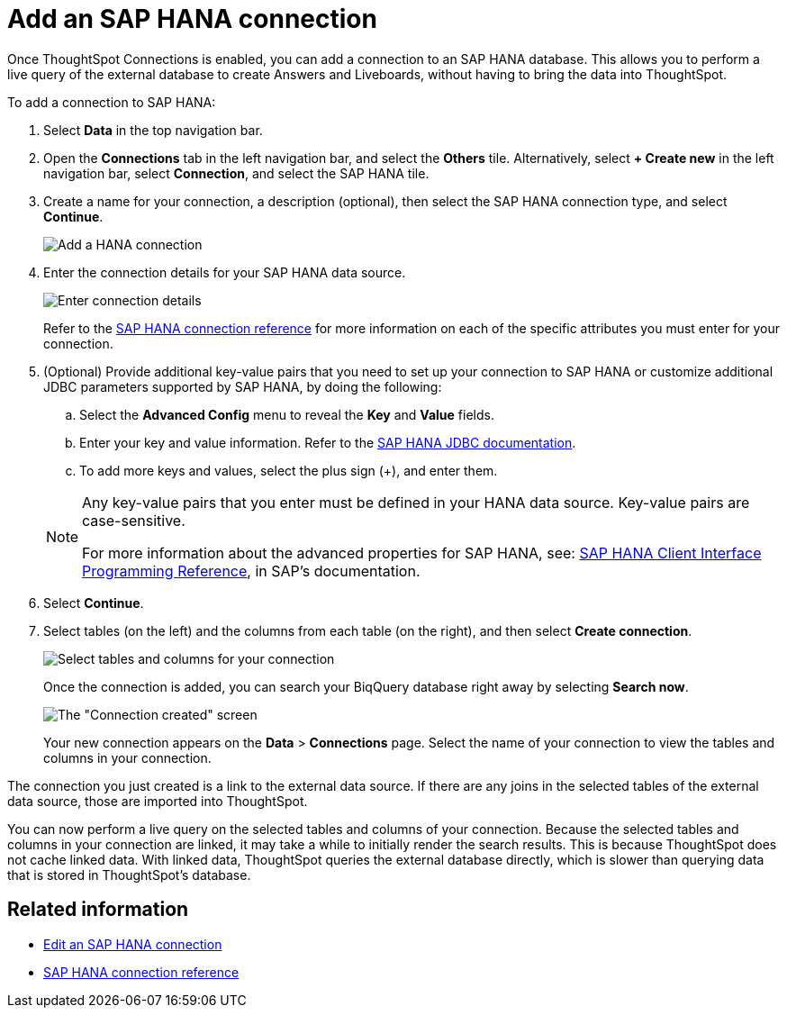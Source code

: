 = Add an {connection} connection
:last_updated: 11/05/2021
:linkattrs:
:page-layout: default-cloud
:page-aliases: /admin/ts-cloud/ts-cloud-embrace-hana-add-connection.adoc
:experimental:
:connection: SAP HANA
:description: Learn how to add a connection to SAP HANA.


Once ThoughtSpot Connections is enabled, you can add a connection to an {connection} database.
This allows you to perform a live query of the external database to create Answers and Liveboards, without having to bring the data into ThoughtSpot.

To add a connection to {connection}:

. Select *Data* in the top navigation bar.
. Open the *Connections* tab in the left navigation bar, and select the *Others* tile. Alternatively, select *+ Create new* in the left navigation bar, select *Connection*, and select the {connection} tile.
. Create a name for your connection, a description (optional), then select the {connection} connection type, and select *Continue*.
+
image::HANA-connectiontype.png[Add a HANA connection]

. Enter the connection details for your {connection} data source.
+
image::HANA-connectiondetails.png[Enter connection details]

+
Refer to the xref:connections-hana-reference.adoc[{connection} connection reference] for more information on each of the specific attributes you must enter for your connection.

. (Optional) Provide additional key-value pairs that you need to set up your connection to {connection} or customize additional JDBC parameters supported by {connection}, by doing the following:
 .. Select the *Advanced Config* menu to reveal the *Key* and *Value* fields.
 .. Enter your key and value information. Refer to the https://help.sap.com/docs/SAP_HANA_PLATFORM/0eec0d68141541d1b07893a39944924e/109397c2206a4ab2a5386d494f4cf75e.html?version=2.0.03[SAP HANA JDBC documentation^].
 .. To add more keys and values, select the plus sign (+), and enter them.

+
[NOTE]
====
Any key-value pairs that you enter must be defined in your HANA data source.
Key-value pairs are case-sensitive.

For more information about the advanced properties for {connection}, see: https://help.sap.com/viewer/0eec0d68141541d1b07893a39944924e/2.0.03/en-US/109397c2206a4ab2a5386d494f4cf75e.html[{connection} Client Interface Programming Reference^], in SAP's documentation.
====

. Select *Continue*.
. Select tables (on the left) and the columns from each table (on the right), and then select *Create connection*.
+
image::teradata-selecttables.png[Select tables and columns for your connection]
+
Once the connection is added, you can search your BiqQuery database right away by selecting *Search now*.
+
image::HANA-connectioncreated.png[The "Connection created" screen]
+
Your new connection appears on the *Data* > *Connections* page.
Select the name of your connection to view the tables and columns in your connection.

The connection you just created is a link to the external data source.
If there are any joins in the selected tables of the external data source, those are imported into ThoughtSpot.

You can now perform a live query on the selected tables and columns of your connection.
Because the selected tables and columns in your connection are linked, it may take a while to initially render the search results.
This is because ThoughtSpot does not cache linked data.
With linked data, ThoughtSpot queries the external database directly, which is slower than querying data that is stored in ThoughtSpot's database.

== Related information

* xref:connections-hana-edit.adoc[Edit an {connection} connection]
* xref:connections-hana-reference.adoc[{connection} connection reference]
